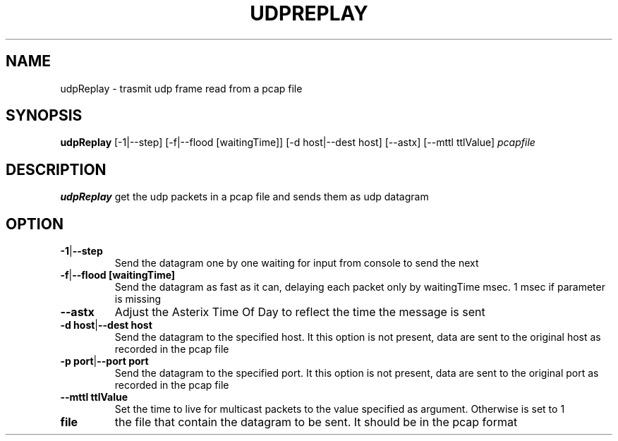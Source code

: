 .TH UDPREPLAY 1 2022-01-12 Linux
.SH NAME
udpReplay \- trasmit udp frame read from a pcap file
.SH SYNOPSIS
.B udpReplay
[-1|--step]
[-f|--flood [waitingTime]] 
[-d host|--dest host]
[--astx]
[--mttl ttlValue]
.IR pcapfile
.SH DESCRIPTION
.B udpReplay
get the udp packets in a pcap file and sends them as udp datagram
.SH OPTION
.TP
.BR -1 | --step
Send the datagram one by one waiting for input from console to send the next
.TP
.BR -f | --flood\ [waitingTime]
Send the datagram as fast as it can, delaying each packet only by waitingTime msec. 1 msec if parameter is missing
.TP
.BR --astx
Adjust the Asterix Time Of Day to reflect the time the message is sent
.TP
.BR -d\ host | --dest\ host
Send the datagram to the specified host. It this option is not present, data are sent to the original host as recorded in the pcap file
.TP
.BR -p\ port | --port\ port
Send the datagram to the specified port. It this option is not present, data are sent to the original port as recorded in the pcap file
.TP
.BR --mttl\ ttlValue
Set the time to live for multicast packets to the value specified as argument. Otherwise is set to 1
.TP
.BR file
the file that contain the datagram to be sent. It should be in the pcap format
